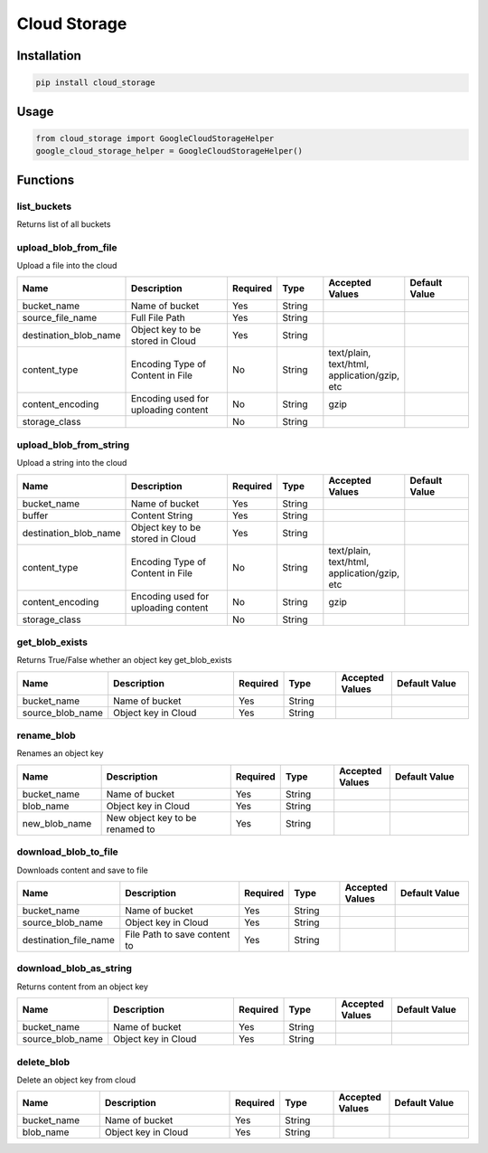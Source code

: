 Cloud Storage
=============
Installation
------------

.. code-block:: bash

    pip install cloud_storage

Usage
-----

.. code-block:: bash

    from cloud_storage import GoogleCloudStorageHelper
    google_cloud_storage_helper = GoogleCloudStorageHelper()

Functions
---------

list_buckets
~~~~~~~~~~~~~~

Returns list of all buckets

upload_blob_from_file
~~~~~~~~~~~~~~~~~~~~~~~~~~~~~~~~~~~~~~~~~~~~~~~~~~~~~~~~~~~~~~~~~~~~~~~~~~~~~~~~~~~~~~~~~~~~~~~~~~~~~~~~~~~~~~~~~~~~~~~~~~

Upload a file into the cloud

.. csv-table::
    :header: "Name", "Description", "Required", "Type", "Accepted Values", "Default Value"
    :widths: 15, 25, 5, 10, 10, 15

    "bucket_name", "Name of bucket", "Yes", "String"
    "source_file_name", "Full File Path", "Yes", "String", "", ""
    "destination_blob_name", "Object key to be stored in Cloud", "Yes", "String", "", ""
    "content_type", "Encoding Type of Content in File", No, String, "text/plain, text/html, application/gzip, etc", ""
    "content_encoding", "Encoding used for uploading content", No, "String", "gzip", ""
    "storage_class", "", No, "String", "", ""

upload_blob_from_string
~~~~~~~~~~~~~~~~~~~~~~~~~~~~~~~~~~~~~~~~~~~~~~~~~~~~~~~~~~~~~~~~~~~~~~~~~~~~~~~~~~~~~~~~~~~~~~~~~~~~~~~~~~~~~~~~~~

Upload a string into the cloud

.. csv-table::
    :header: "Name", "Description", "Required", "Type", "Accepted Values", "Default Value"
    :widths: 15, 25, 5, 10, 10, 15

    "bucket_name", "Name of bucket", "Yes", "String"
    "buffer", "Content String", "Yes", "String", "", ""
    "destination_blob_name", "Object key to be stored in Cloud", "Yes", "String", "", ""
    "content_type", "Encoding Type of Content in File", No, String, "text/plain, text/html, application/gzip, etc", ""
    "content_encoding", "Encoding used for uploading content", No, "String", "gzip", ""
    "storage_class", "", No, "String", "", ""

get_blob_exists
~~~~~~~~~~~~~~~~~~~~~~~~~~~~~~~~~~~~~~~~~~~~~~

Returns True/False whether an object key get_blob_exists

.. csv-table::
    :header: "Name", "Description", "Required", "Type", "Accepted Values", "Default Value"
    :widths: 15, 25, 5, 10, 10, 15

    "bucket_name", "Name of bucket", "Yes", "String"
    "source_blob_name", "Object key in Cloud", "Yes", "String", "", ""

rename_blob
~~~~~~~~~~~~~~~~~~~~~~~~~~~~~~~~~~~~~~~~~~~~~~~~~~

Renames an object key

.. csv-table::
    :header: "Name", "Description", "Required", "Type", "Accepted Values", "Default Value"
    :widths: 15, 25, 5, 10, 10, 15

    "bucket_name", "Name of bucket", "Yes", "String"
    "blob_name", "Object key in Cloud", "Yes", "String", "", ""
    "new_blob_name", "New object key to be renamed to", "Yes", "String", "", ""

download_blob_to_file
~~~~~~~~~~~~~~~~~~~~~~~~~~~~~~~~~~~~~~~~~~~~~~~~~~~~~~~~~~~~~~~~~~~~~~~~~~~
Downloads content and save to file

.. csv-table::
    :header: "Name", "Description", "Required", "Type", "Accepted Values", "Default Value"
    :widths: 15, 25, 5, 10, 10, 15

    "bucket_name", "Name of bucket", "Yes", "String"
    "source_blob_name", "Object key in Cloud", "Yes", "String", "", ""
    "destination_file_name", "File Path to save content to", "Yes", "String", "", ""

download_blob_as_string
~~~~~~~~~~~~~~~~~~~~~~~~~~~~~~~~~~~~~~~~~~~~~~~~~~~~~~

Returns content from an object key

.. csv-table::
    :header: "Name", "Description", "Required", "Type", "Accepted Values", "Default Value"
    :widths: 15, 25, 5, 10, 10, 15

    "bucket_name", "Name of bucket", "Yes", "String"
    "source_blob_name", "Object key in Cloud", "Yes", "String", "", ""

delete_blob
~~~~~~~~~~~~~~~~~~~~~~~~~~~~~~~~~~~

Delete an object key from cloud

.. csv-table::
    :header: "Name", "Description", "Required", "Type", "Accepted Values", "Default Value"
    :widths: 15, 25, 5, 10, 10, 15

    "bucket_name", "Name of bucket", "Yes", "String"
    "blob_name", "Object key in Cloud", "Yes", "String", "", ""
